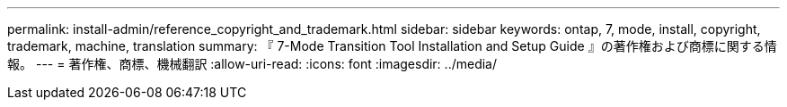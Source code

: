 ---
permalink: install-admin/reference_copyright_and_trademark.html 
sidebar: sidebar 
keywords: ontap, 7, mode, install, copyright, trademark, machine, translation 
summary: 『 7-Mode Transition Tool Installation and Setup Guide 』の著作権および商標に関する情報。 
---
= 著作権、商標、機械翻訳
:allow-uri-read: 
:icons: font
:imagesdir: ../media/


